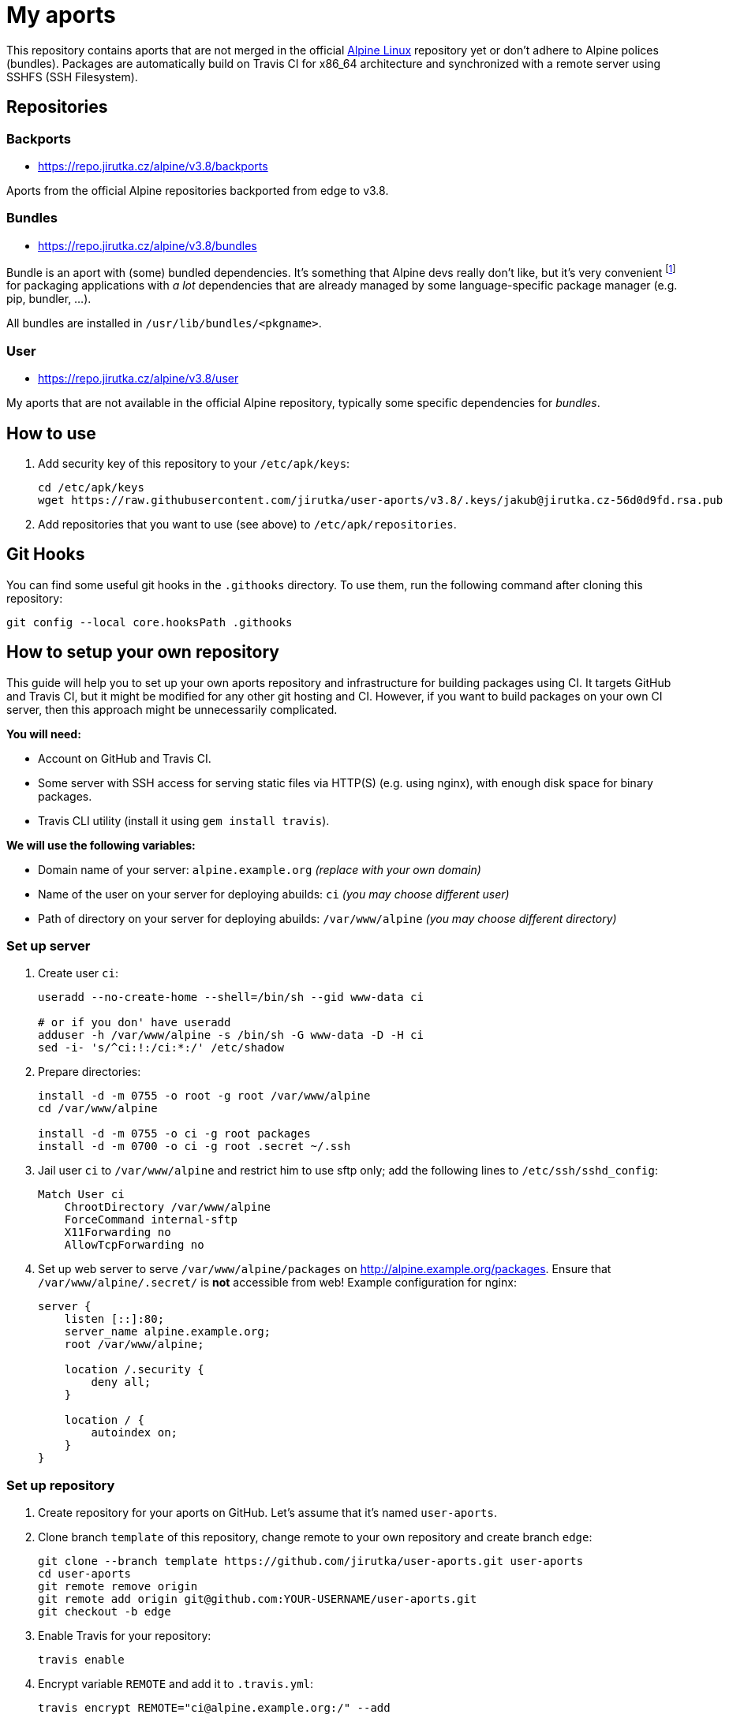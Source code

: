 = My aports
:source-language: sh
:repo-name: user-aports
:gh-name: jirutka/{repo-name}
:gh-branch: v3.8
:key-file: jakub@jirutka.cz-56d0d9fd.rsa.pub
:repos-uri: https://repo.jirutka.cz/alpine

ifdef::env-github[]
image:https://travis-ci.org/{gh-name}.svg?branch={gh-branch}["Build Status", link="https://travis-ci.org/{gh-name}"]
endif::env-github[]

This repository contains aports that are not merged in the official http://alpinelinux.org[Alpine Linux] repository yet or don’t adhere to Alpine polices (bundles).
Packages are automatically build on Travis CI for x86_64 architecture and synchronized with a remote server using SSHFS (SSH Filesystem).


== Repositories

=== Backports

* {repos-uri}/{gh-branch}/backports

Aports from the official Alpine repositories backported from edge to {gh-branch}.


=== Bundles

* {repos-uri}/{gh-branch}/bundles

Bundle is an aport with (some) bundled dependencies.
It’s something that Alpine devs really don’t like, but it’s very convenient footnote:[Creating and maintaining gazillion distro-specific packages for Python modules, Rubygems, …, installing them globally and resolving version conflicts is nothing but totally insane…] for packaging applications with _a lot_ dependencies that are already managed by some language-specific package manager (e.g. pip, bundler, …).

All bundles are installed in `/usr/lib/bundles/<pkgname>`.


=== User

* {repos-uri}/{gh-branch}/user

My aports that are not available in the official Alpine repository, typically some specific dependencies for _bundles_.


== How to use

. Add security key of this repository to your `/etc/apk/keys`:
+
[source, subs="attributes"]
----
cd /etc/apk/keys
wget https://raw.githubusercontent.com/{gh-name}/{gh-branch}/.keys/{key-file}
----

. Add repositories that you want to use (see above) to `/etc/apk/repositories`.


== Git Hooks

You can find some useful git hooks in the `.githooks` directory.
To use them, run the following command after cloning this repository:

[source, sh]
git config --local core.hooksPath .githooks


== How to setup your own repository
:remote-user: ci
:remote-host: alpine.example.org
:remote-dir: /var/www/alpine

This guide will help you to set up your own aports repository and infrastructure for building packages using CI.
It targets GitHub and Travis CI, but it might be modified for any other git hosting and CI.
However, if you want to build packages on your own CI server, then this approach might be unnecessarily complicated.

.*You will need:*
* Account on GitHub and Travis CI.
* Some server with SSH access for serving static files via HTTP(S) (e.g. using nginx), with enough disk space for binary packages.
* Travis CLI utility (install it using `gem install travis`).

.*We will use the following variables:*
* Domain name of your server: `{remote-host}` _(replace with your own domain)_
* Name of the user on your server for deploying abuilds: `{remote-user}` _(you may choose different user)_
* Path of directory on your server for deploying abuilds: `{remote-dir}` _(you may choose different directory)_


=== Set up server

. Create user `{remote-user}`:
+
[source, subs="attributes"]
----
useradd --no-create-home --shell=/bin/sh --gid www-data {remote-user}

# or if you don' have useradd
adduser -h {remote-dir} -s /bin/sh -G www-data -D -H {remote-user}
sed -i- 's/^{remote-user}:!:/{remote-user}:*:/' /etc/shadow
----

. Prepare directories:
+
[source, subs="attributes"]
----
install -d -m 0755 -o root -g root {remote-dir}
cd {remote-dir}

install -d -m 0755 -o {remote-user} -g root packages
install -d -m 0700 -o {remote-user} -g root .secret ~/.ssh
----

. Jail user `{remote-user}` to `{remote-dir}` and restrict him to use sftp only; add the following lines to `/etc/ssh/sshd_config`:
+
[source, conf, subs="attributes"]
----
Match User {remote-user}
    ChrootDirectory {remote-dir}
    ForceCommand internal-sftp
    X11Forwarding no
    AllowTcpForwarding no
----

. Set up web server to serve `{remote-dir}/packages` on http://{remote-host}/packages. Ensure that `{remote-dir}/.secret/` is *not* accessible from web! Example configuration for nginx:
+
[source, nginx, subs="attributes"]
----
server {
    listen [::]:80;
    server_name {remote-host};
    root {remote-dir};

    location /.security {
        deny all;
    }

    location / {
        autoindex on;
    }
}
----

=== Set up repository

. Create repository for your aports on GitHub. Let’s assume that it’s named `{repo-name}`.

. Clone branch `template` of this repository, change remote to your own repository and create branch `edge`:
+
[source, subs="attributes"]
----
git clone --branch template https://github.com/{gh-name}.git {repo-name}
cd {repo-name}
git remote remove origin
git remote add origin git@github.com:YOUR-USERNAME/{repo-name}.git
git checkout -b edge
----

. Enable Travis for your repository:
+
[source]
----
travis enable
----

. Encrypt variable `REMOTE` and add it to `.travis.yml`:
+
[source, subs="attributes"]
----
travis encrypt REMOTE="{remote-user}@{remote-host}:/" --add
----

. Generate SSH deploy key:
+
[source]
----
ssh-keygen -b 3096 -C "" -P "" -f .travis/deploy-key
----

. Encrypt the private part of the deploy key:
+
[source]
----
travis encrypt-file .travis/deploy-key .travis/deploy-key.enc --add
----

. Copy `.travis/deploy-key.pub` to file `~/.ssh/authorized_keys` in home directory of user `{remote-user}` on your server. This file *must* be owned by `{remote-user}` and has mode 0600!

. Generate a security key for signing packages:
+
[source]
----
KEY_NAME="$(git config --get user.email)-$(printf "%x" $(date +%s)).rsa"
openssl genrsa -out ".keys/$KEY_NAME" 2048
openssl rsa -in ".keys/$KEY_NAME" -pubout -out ".keys/$KEY_NAME.pub"
chmod 0400 ".keys/$KEY_NAME"
----

. Copy `.keys/$KEY_NAME` to file `{remote-dir}/.secret/$KEY_NAME` on the server, set owner `{remote-user}` and mode `0400`.

. Remove unencrypted private keys:
+
[source]
----
rm .travis/deploy-key ".keys/$KEY_NAME"
----

. Change variables `:repo-name:`, `:gh-name:`, `:repos-uri:`, and `:key-file:` on the top of file `README.adoc`.

. Commit changes and push to GitHub.

Now create directories for your repositories (e.g. user, backports, …) and add your aports.


== License

This readme, abuilds and support scripts are licensed under http://opensource.org/licenses/MIT[MIT License].

